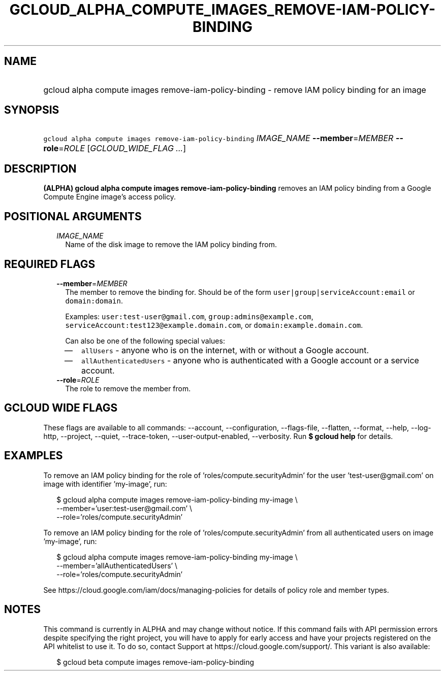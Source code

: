 
.TH "GCLOUD_ALPHA_COMPUTE_IMAGES_REMOVE\-IAM\-POLICY\-BINDING" 1



.SH "NAME"
.HP
gcloud alpha compute images remove\-iam\-policy\-binding \- remove IAM policy binding for an image



.SH "SYNOPSIS"
.HP
\f5gcloud alpha compute images remove\-iam\-policy\-binding\fR \fIIMAGE_NAME\fR \fB\-\-member\fR=\fIMEMBER\fR \fB\-\-role\fR=\fIROLE\fR [\fIGCLOUD_WIDE_FLAG\ ...\fR]



.SH "DESCRIPTION"

\fB(ALPHA)\fR \fBgcloud alpha compute images remove\-iam\-policy\-binding\fR
removes an IAM policy binding from a Google Compute Engine image's access
policy.



.SH "POSITIONAL ARGUMENTS"

.RS 2m
.TP 2m
\fIIMAGE_NAME\fR
Name of the disk image to remove the IAM policy binding from.


.RE
.sp

.SH "REQUIRED FLAGS"

.RS 2m
.TP 2m
\fB\-\-member\fR=\fIMEMBER\fR
The member to remove the binding for. Should be of the form
\f5user|group|serviceAccount:email\fR or \f5domain:domain\fR.

Examples: \f5user:test\-user@gmail.com\fR, \f5group:admins@example.com\fR,
\f5serviceAccount:test123@example.domain.com\fR, or
\f5domain:example.domain.com\fR.

Can also be one of the following special values:
.RS 2m
.IP "\(em" 2m
\f5allUsers\fR \- anyone who is on the internet, with or without a Google
account.
.IP "\(em" 2m
\f5allAuthenticatedUsers\fR \- anyone who is authenticated with a Google account
or a service account.
.RE
.RE
.sp

.RS 2m
.TP 2m
\fB\-\-role\fR=\fIROLE\fR
The role to remove the member from.


.RE
.sp

.SH "GCLOUD WIDE FLAGS"

These flags are available to all commands: \-\-account, \-\-configuration,
\-\-flags\-file, \-\-flatten, \-\-format, \-\-help, \-\-log\-http, \-\-project,
\-\-quiet, \-\-trace\-token, \-\-user\-output\-enabled, \-\-verbosity. Run \fB$
gcloud help\fR for details.



.SH "EXAMPLES"

To remove an IAM policy binding for the role of 'roles/compute.securityAdmin'
for the user 'test\-user@gmail.com' on image with identifier 'my\-image', run:

.RS 2m
$ gcloud alpha compute images remove\-iam\-policy\-binding my\-image \e
    \-\-member='user:test\-user@gmail.com' \e
    \-\-role='roles/compute.securityAdmin'
.RE

To remove an IAM policy binding for the role of 'roles/compute.securityAdmin'
from all authenticated users on image 'my\-image', run:

.RS 2m
$ gcloud alpha compute images remove\-iam\-policy\-binding my\-image \e
    \-\-member='allAuthenticatedUsers' \e
    \-\-role='roles/compute.securityAdmin'
.RE

See https://cloud.google.com/iam/docs/managing\-policies for details of policy
role and member types.



.SH "NOTES"

This command is currently in ALPHA and may change without notice. If this
command fails with API permission errors despite specifying the right project,
you will have to apply for early access and have your projects registered on the
API whitelist to use it. To do so, contact Support at
https://cloud.google.com/support/. This variant is also available:

.RS 2m
$ gcloud beta compute images remove\-iam\-policy\-binding
.RE

